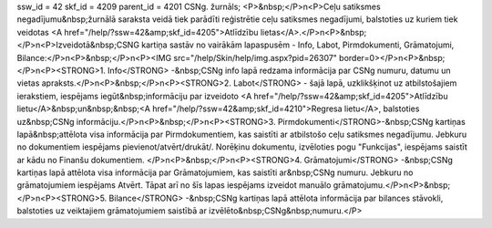 ssw_id = 42skf_id = 4209parent_id = 4201CSNg. žurnāls;<P>&nbsp;</P>\n<P>Ceļu satiksmes negadījumu&nbsp;žurnālā saraksta veidā tiek parādīti reģistrētie ceļu satiksmes negadījumi, balstoties uz kuriem tiek veidotas <A href="/help/?ssw=42&amp;skf_id=4205">Atlīdzību lietas</A>.</P>\n<P>&nbsp;</P>\n<P>Izveidotā&nbsp;CSNG kartiņa sastāv no vairākām lapaspusēm - Info, Labot, Pirmdokumenti, Grāmatojumi, Bilance:</P>\n<P>&nbsp;</P>\n<P><IMG src="/help/Skin/help/img.aspx?pid=26307" border=0></P>\n<P>&nbsp;</P>\n<P><STRONG>1. Info</STRONG> -&nbsp;CSNg info lapā redzama informācija par CSNg numuru, datumu un vietas apraksts.</P>\n<P>&nbsp;</P>\n<P><STRONG>2. Labot</STRONG> - šajā lapā, uzklikšķinot uz atbilstošajiem ierakstiem, iespējams iegūt&nbsp;informāciju par izveidoto <A href="/help/?ssw=42&amp;skf_id=4205">Atlīdzību lietu</A>&nbsp;un&nbsp;&nbsp;<A href="/help/?ssw=42&amp;skf_id=4210">Regresa lietu</A>, balstoties uz&nbsp;CSNg informāciju.</P>\n<P>&nbsp;</P>\n<P><STRONG>3. Pirmdokumenti</STRONG>-&nbsp;CSNg kartiņas lapā&nbsp;attēlota visa informācija par Pirmdokumentiem, kas saistīti ar atbilstošo ceļu satiksmes negadījumu. Jebkuru no dokumentiem iespējams pievienot/atvērt/drukāt/. Norēķinu dokumentu, izvēloties pogu "Funkcijas", iespējams saistīt ar kādu no Finanšu dokumentiem. </P>\n<P>&nbsp;</P>\n<P><STRONG>4. Grāmatojumi</STRONG> -&nbsp;CSNg kartiņas lapā attēlota visa informācija par Grāmatojumiem, kas saistīti ar&nbsp;CSNg numuru. Jebkuru no grāmatojumiem iespējams Atvērt. Tāpat arī no šīs lapas iespējams izveidot manuālo grāmatojumu.</P>\n<P>&nbsp;</P>\n<P><STRONG>5. Bilance</STRONG> -&nbsp;CSNg kartiņas lapā attēlota informācija par bilances stāvokli, balstoties uz veiktajiem grāmatojumiem saistībā ar izvēlēto&nbsp;CSNg&nbsp;numuru.</P>